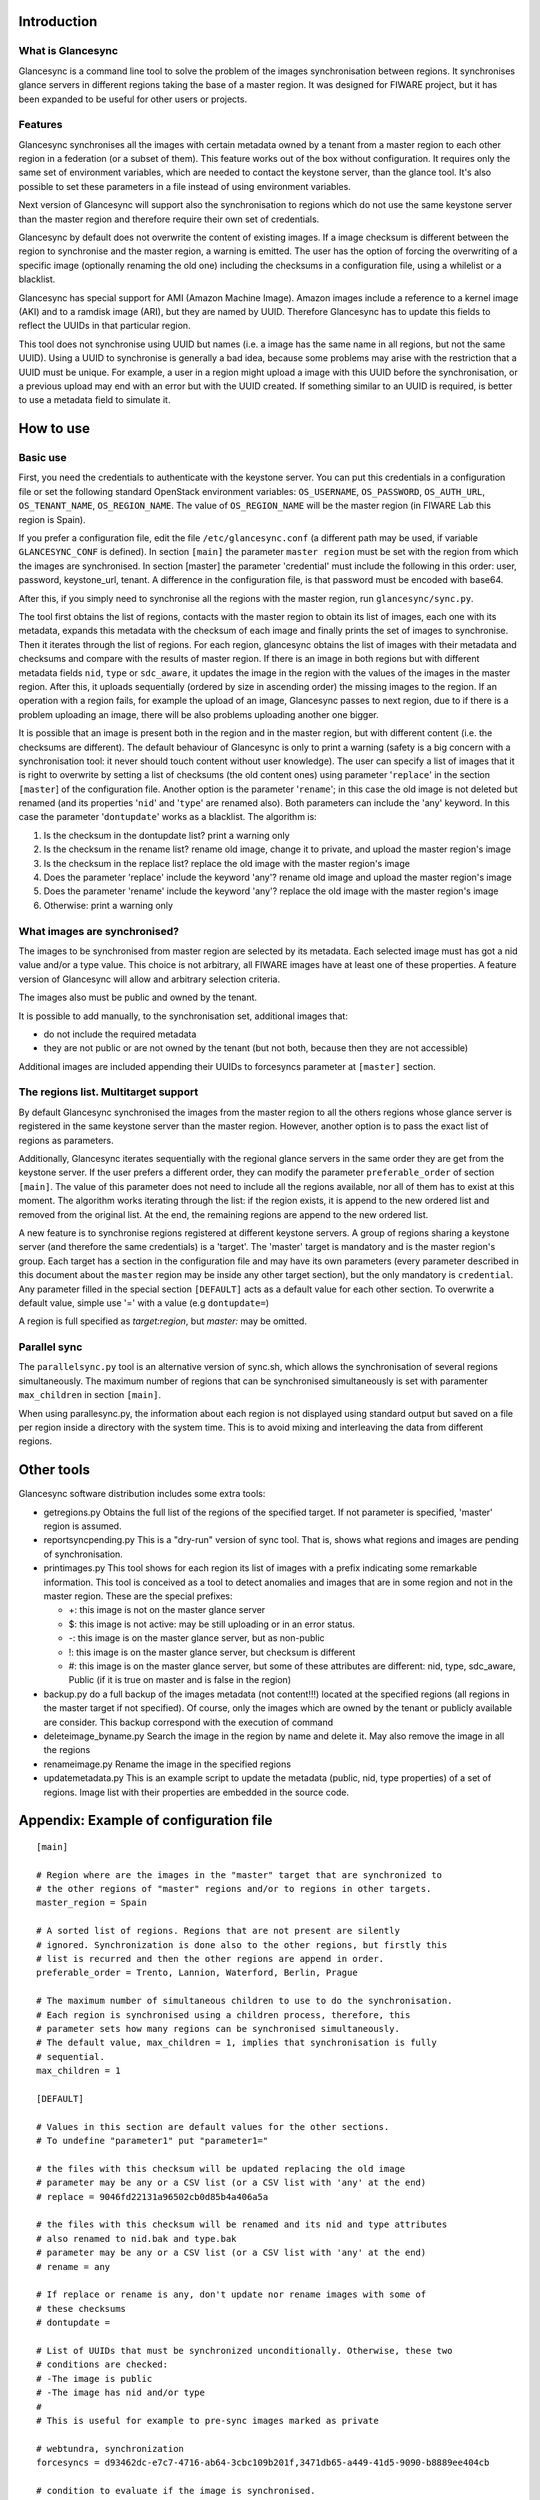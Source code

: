 Introduction
-------------

What is Glancesync
__________________

Glancesync is a command line tool to solve the problem of the images synchronisation between regions. It synchronises glance servers in different regions taking the base of a master region. It was designed for FIWARE project, but it has been expanded to be useful for other users or projects.

Features
________

Glancesync synchronises all the images with certain metadata owned by a tenant from a master region to each other region in a federation (or a subset of them). This feature works out of the box without configuration. It requires only the same set of environment variables, which are needed to contact the keystone server, than the glance tool. It's also possible to set these parameters in a file instead of using environment variables.

Next version of Glancesync will support also the synchronisation to regions which do not use the same keystone server than the master region and therefore require their own set of credentials. 

Glancesync by default does not overwrite the content of existing images. If a image checksum is different between the region to synchronise and the master region, a warning is emitted. The user has the option of forcing the overwriting of a specific image (optionally renaming the old one) including the checksums in a configuration file, using a whilelist or a blacklist.

Glancesync has special support for AMI (Amazon Machine Image). Amazon images include a reference to a kernel image (AKI) and to a ramdisk image (ARI), but they are named by UUID. Therefore Glancesync has to update this fields to reflect the UUIDs in that particular region. 

This tool does not synchronise using UUID but names (i.e. a image has the same name in all regions, but not the same UUID). Using a UUID to synchronise is generally a bad idea, because some problems may arise with the restriction that a UUID must be unique. For example, a user in a region might upload a image with this UUID before the synchronisation, or a previous upload may end with an error but with the UUID created. If something similar to an UUID is required, is better to use a metadata field to simulate it.

How to use
----------

Basic use
_________
First, you need the credentials to authenticate with the keystone server. You can put this credentials in a configuration file or set the following standard OpenStack environment variables: ``OS_USERNAME``, ``OS_PASSWORD``, ``OS_AUTH_URL``, ``OS_TENANT_NAME``, ``OS_REGION_NAME``. The value of ``OS_REGION_NAME`` will be the master region (in FIWARE Lab this region is Spain). 


If you prefer a configuration file, edit the file ``/etc/glancesync.conf`` (a different path may be used, if variable ``GLANCESYNC_CONF`` is defined).  In section ``[main]`` the parameter ``master region`` must be set with the region from which the images are synchronised. In section [master] the parameter 'credential' must include the following in this order: user, password, keystone_url, tenant. A difference in the configuration file, is that password must be encoded with base64. 


After this, if you simply need to synchronise all the regions with the master region, run ``glancesync/sync.py``. 

The tool first obtains the list of regions, contacts with the master region to obtain its list of images, each one with its metadata, expands this metadata with the checksum of each image and finally prints the set of images to synchronise. Then it iterates through the list of regions. For each region, glancesync obtains the list of images with their metadata and checksums and compare with the results of master region. If there is an image in both regions but with different metadata fields ``nid``, ``type`` or ``sdc_aware``, it updates the image in the region with the values of the images in the master region. After this, it uploads sequentially (ordered by size in ascending order) the missing images to the region. If an operation with a region fails, for example the upload of an image, Glancesync passes to next region, due to if there is a problem uploading an image, there will be also problems uploading another one bigger. 

It is possible that an image is present both in the region and in the master region, but with different content (i.e. the checksums are different). The default behaviour of Glancesync is only to print a warning (safety is a big concern with a synchronisation tool: it never should touch content without user knowledge). The user can specify a list of images that it is right to overwrite by setting a list of checksums (the old content ones) using parameter '``replace``' in the section ``[master``] of the configuration file. Another option is the parameter '``rename``'; in this case the old image is not deleted but renamed (and its properties '``nid``' and '``type``' are renamed also). Both parameters can include the 'any' keyword. In this case the parameter '``dontupdate``' works as a blacklist. The algorithm is:

1.  Is the checksum in the dontupdate list? print a warning only
2.  Is the checksum in the rename list? rename old image, change it to private, and upload the master region's image
3. Is the checksum in the replace list? replace the old image with the master region's image
4. Does the parameter 'replace' include the keyword 'any'? rename old image and upload the  master region's image
5. Does the parameter 'rename' include the keyword 'any'? replace the old image with the master region's image
6. Otherwise: print a warning only

What images are synchronised?
_____________________________
The images to be synchronised from master region are selected by its metadata. Each selected image must has got a nid value and/or a type value. This choice is not arbitrary, all FIWARE images have at least one of these properties. A feature version of Glancesync will allow and arbitrary selection criteria.

The images also must be public and owned by the tenant.

It is possible to add manually, to the synchronisation set, additional images that:

* do not include the required metadata
* they are not public or are not owned by the tenant (but not both, because then they are not accessible)


Additional images are included appending their UUIDs to forcesyncs parameter at ``[master]`` section.

The regions list. Multitarget support
_____________________________________

By default Glancesync synchronised the images from the master region to all the others regions whose glance server is registered in the same keystone server than the master region. However, another option is to pass the exact list of regions as parameters.

Additionally, Glancesync iterates sequentially with the regional glance servers in the same order they are get from the keystone server. If the user prefers a different order, they can modify the parameter ``preferable_order`` of section ``[main]``. The value of this parameter does not need to include all the regions available, nor all of them has to exist at this moment. The algorithm works iterating through the list: if the region exists, it is append to the new ordered list and removed from the original list. At the end, the remaining regions are append to the new ordered list. 

A new feature is to synchronise regions registered at different keystone servers. A group of regions sharing a keystone server (and therefore the same credentials) is a 'target'. The 'master' target is mandatory and is the master region's group. Each target has a section in the configuration file and may have its own parameters (every parameter described in this document about the ``master`` region may be inside any other target section), but the only mandatory is ``credential``. Any parameter filled in the special section ``[DEFAULT]`` acts as a default value for each other section. To overwrite a default value, simple use '=' with a value (e.g ``dontupdate=``)

A region is full specified as *target:region*, but *master:* may be omitted.

Parallel sync
_____________

The ``parallelsync.py`` tool is an alternative version of sync.sh, which allows the synchronisation of several regions simultaneously. The maximum number of regions that can be synchronised simultaneously is set with paramenter ``max_children`` in section ``[main]``.

When using parallesync.py, the information about each region is not displayed using standard output but saved on a file per region inside a directory with the system time. This is to avoid mixing and interleaving the data from different regions.

Other tools
-----------

Glancesync software distribution includes some extra tools:

* getregions.py  Obtains the full list of the regions of the specified target. If not parameter is specified, 'master' region is assumed.
* reportsyncpending.py This is a "dry-run" version of sync tool. That is, shows what regions and images are pending of synchronisation.
* printimages.py This tool shows for each region its list of images with a prefix indicating some remarkable information. This tool is conceived as a tool to detect anomalies and images that are in some region and not in the master region. These are the special prefixes:

  * +: this image is not on the master glance server
  * $: this image is not active: may be still uploading or in an error status.
  * -: this image is on the master glance server, but as non-public
  * !: this image is on the master glance server, but checksum is different
  * #: this image is on the master glance server, but some of these attributes are different: nid, type, sdc_aware, Public (if it is true on master and is false in the region)

* backup.py do a full backup of the images metadata (not content!!!) located at the specified regions (all regions in the master target if not specified). Of course, only the images which are owned by the tenant or publicly available are consider. This backup correspond with the execution of command 
* deleteimage_byname.py  Search the image in the region by name and delete it. May also remove the image in all the regions
* renameimage.py  Rename the image in the specified regions
* updatemetadata.py  This is an example script to update the metadata (public, nid, type properties) of a set of regions. Image list with their properties are embedded in the source code.
 
Appendix: Example of configuration file
---------------------------------------

::

 [main]
 
 # Region where are the images in the "master" target that are synchronized to
 # the other regions of "master" regions and/or to regions in other targets.
 master_region = Spain
 
 # A sorted list of regions. Regions that are not present are silently
 # ignored. Synchronization is done also to the other regions, but firstly this
 # list is recurred and then the other regions are append in order. 
 preferable_order = Trento, Lannion, Waterford, Berlin, Prague

 # The maximum number of simultaneous children to use to do the synchronisation.
 # Each region is synchronised using a children process, therefore, this
 # parameter sets how many regions can be synchronised simultaneously.
 # The default value, max_children = 1, implies that synchronisation is fully
 # sequential.
 max_children = 1
 
 [DEFAULT]
 
 # Values in this section are default values for the other sections.
 # To undefine "parameter1" put "parameter1="
 
 # the files with this checksum will be updated replacing the old image
 # parameter may be any or a CSV list (or a CSV list with 'any' at the end)
 # replace = 9046fd22131a96502cb0d85b4a406a5a
 
 # the files with this checksum will be renamed and its nid and type attributes
 # also renamed to nid.bak and type.bak
 # parameter may be any or a CSV list (or a CSV list with 'any' at the end)
 # rename = any
 
 # If replace or rename is any, don't update nor rename images with some of
 # these checksums
 # dontupdate =
 
 # List of UUIDs that must be synchronized unconditionally. Otherwise, these two
 # conditions are checked:
 # -The image is public
 # -The image has nid and/or type
 #
 # This is useful for example to pre-sync images marked as private
 
 # webtundra, synchronization
 forcesyncs = d93462dc-e7c7-4716-ab64-3cbc109b201f,3471db65-a449-41d5-9090-b8889ee404cb

 # condition to evaluate if the image is synchronised.
 # image is defined, as well as target.
 metadata_condition = image['Public'] == 'Yes' and ('_nid' in image or '_type' in image) and image['Owner'].zfill(32) == target['tenant'].zfill(32) 

 [master]
 credential = fakeuser,W91c2x5X2RpZF95b3VfdGhpbmtfdGhpc193YXNfdGhlX3JlYWxfcGFzc3dvcmQ/,http://fakeserver:4730/v2.0,faketenantid1
 
 [experimental]
 credential = fakeuser2,W91c2x5X2RpZF95b3VfdGhpbmtfdGhpc193YXNfdGhlX3JlYWxfcGFzc3dvcmQ/,http://fakeserver2:4730/v2.0,faketenantid2
